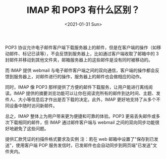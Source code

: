 #+TITLE: IMAP 和 POP3 有什么区别？
#+DATE: <2021-01-31 Sun>
#+TAGS[]: 技术

POP3
协议允许电子邮件客户端下载服务器上的邮件，但是在客户端的操作（如移动邮件、标记已读等），不会反馈到服务器上，比如通过客户端收取了邮箱中的
3 封邮件并移动到其他文件夹，邮箱服务器上的这些邮件是没有同时被移动的。

而 IMAP 提供 webmail
与电子邮件客户端之间的双向通信，客户端的操作都会反馈到服务器上，对邮件进行的操作，服务器上的邮件也会做相应的动作。

同时，IMAP 像 POP3
那样提供了方便的邮件下载服务，让用户能进行离线阅读。IMAP
提供的摘要浏览功能可以让你在阅读完所有的邮件到达时间、主题、发件人、大小等信息后才作出是否下载的决定。此外，IMAP
更好地支持了从多个不同设备中随时访问新邮件。

总之，IMAP 整体上为用户带来更为便捷和可靠的体验。POP3
更易丢失邮件或多次下载相同的邮件，但 IMAP 通过邮件客户端与 webmail
之间的双向同步功能很好地避免了这些问题。

提供汇款凭证的扫描件格式要求及实例 注：若在 web
邮箱中设置了"保存到已发送"，使用客户端 POP
服务发信时，已发邮件也会自动同步到网页端"已发送"文件夹内。
